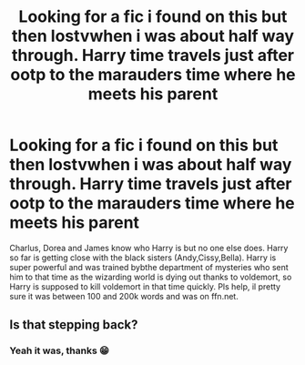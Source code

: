 #+TITLE: Looking for a fic i found on this but then lostvwhen i was about half way through. Harry time travels just after ootp to the marauders time where he meets his parent

* Looking for a fic i found on this but then lostvwhen i was about half way through. Harry time travels just after ootp to the marauders time where he meets his parent
:PROPERTIES:
:Author: Melodic-Cook-3308
:Score: 1
:DateUnix: 1621464953.0
:DateShort: 2021-May-20
:FlairText: What's That Fic?
:END:
Charlus, Dorea and James know who Harry is but no one else does. Harry so far is getting close with the black sisters (Andy,Cissy,Bella). Harry is super powerful and was trained bybthe department of mysteries who sent him to that time as the wizarding world is dying out thanks to voldemort, so Harry is supposed to kill voldemort in that time quickly. Pls help, il pretty sure it was between 100 and 200k words and was on ffn.net.


** Is that stepping back?
:PROPERTIES:
:Author: karigan_g
:Score: 2
:DateUnix: 1621466727.0
:DateShort: 2021-May-20
:END:

*** Yeah it was, thanks 😁
:PROPERTIES:
:Author: Melodic-Cook-3308
:Score: 1
:DateUnix: 1621633201.0
:DateShort: 2021-May-22
:END:
